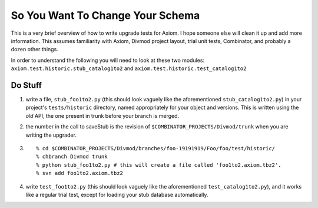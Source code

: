 =================================
So You Want To Change Your Schema
=================================


This is a very brief overview of how to write upgrade tests for Axiom.  I hope
someone else will clean it up and add more information.  This assumes
familiarity with Axiom, Divmod project layout, trial unit tests, Combinator, and
probably a dozen other things.

In order to understand the following you will need to look at these two modules:
``axiom.test.historic.stub_catalog1to2`` and
``axiom.test.historic.test_catalog1to2``


Do Stuff
========

#. write a file, ``stub_foo1to2.py`` (this should look vaguely like the
   aforementioned ``stub_catalog1to2.py``) in your project's ``tests/historic``
   directory, named appropriately for your object and versions.  This is written
   using the *old* API, the one present in trunk before your branch is merged.

#. the number in the call to saveStub is the revision of
   ``$COMBINATOR_PROJECTS/Divmod/trunk`` when you are writing the upgrader.

#.  ::

    % cd $COMBINATOR_PROJECTS/Divmod/branches/foo-19191919/Foo/foo/test/historic/
    % chbranch Divmod trunk
    % python stub_foo1to2.py # this will create a file called 'foo1to2.axiom.tbz2'.
    % svn add foo1to2.axiom.tbz2

#. write ``test_foo1to2.py`` (this should look vaguely like the aforementioned
   ``test_catalog1to2.py``), and it works like a regular trial test, except for
   loading your stub database automatically.
